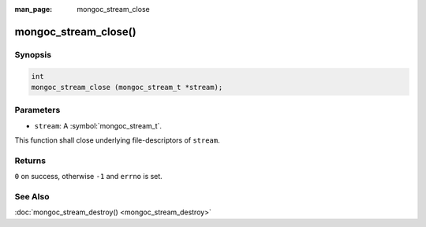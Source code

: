 :man_page: mongoc_stream_close

mongoc_stream_close()
=====================

Synopsis
--------

.. code-block:: c

  int
  mongoc_stream_close (mongoc_stream_t *stream);

Parameters
----------

* ``stream``: A :symbol:`mongoc_stream_t`.

This function shall close underlying file-descriptors of ``stream``.

Returns
-------

``0`` on success, otherwise ``-1`` and ``errno`` is set.

See Also
--------

:doc:`mongoc_stream_destroy() <mongoc_stream_destroy>`

